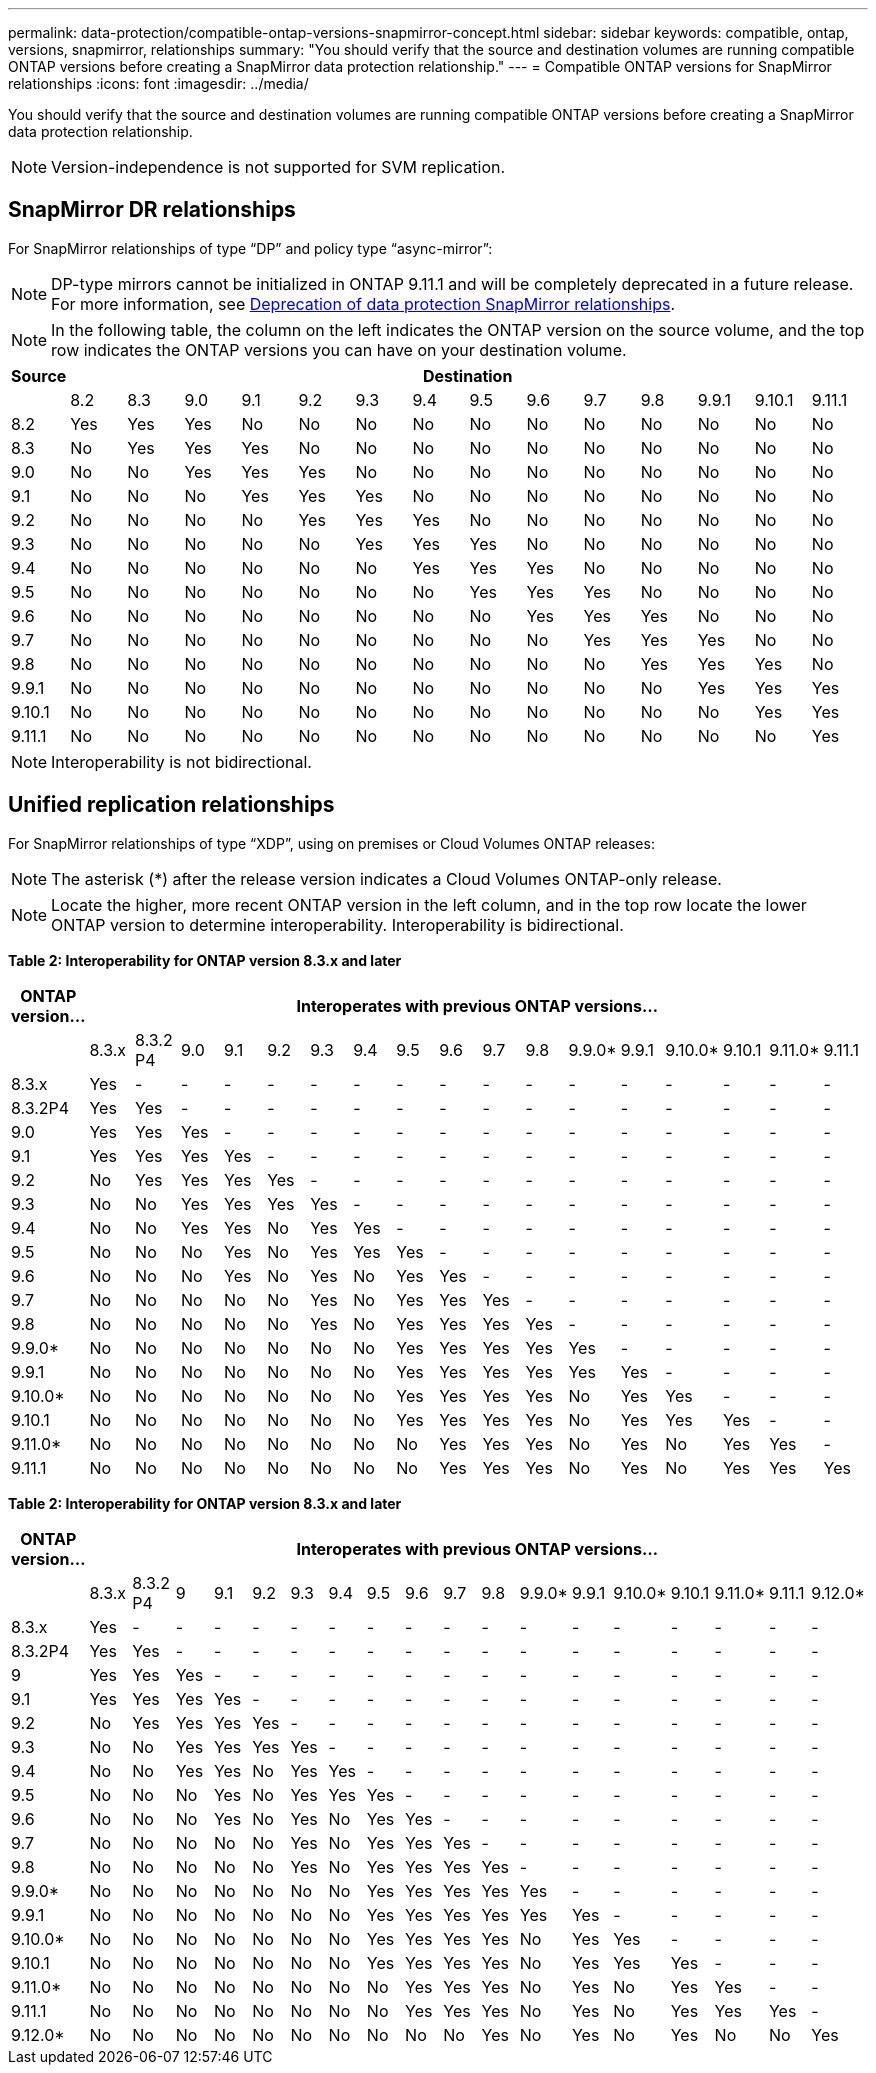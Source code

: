 ---
permalink: data-protection/compatible-ontap-versions-snapmirror-concept.html
sidebar: sidebar
keywords: compatible, ontap, versions, snapmirror, relationships
summary: "You should verify that the source and destination volumes are running compatible ONTAP versions before creating a SnapMirror data protection relationship."
---
= Compatible ONTAP versions for SnapMirror relationships
:icons: font
:imagesdir: ../media/

[.lead]
You should verify that the source and destination volumes are running compatible ONTAP versions before creating a SnapMirror data protection relationship.

[NOTE]
====
Version-independence is not supported for SVM replication.
====

== SnapMirror DR relationships

For SnapMirror relationships of type "`DP`" and policy type "`async-mirror`":
[NOTE]
====
DP-type mirrors cannot be initialized in ONTAP 9.11.1 and will be completely deprecated in a future release. For more information, see link:https://mysupport.netapp.com/info/communications/ECMLP2880221.html[Deprecation of data protection SnapMirror relationships^].
====

[NOTE]
====
In the following table, the column on the left indicates the ONTAP version on the source volume, and the top row indicates the ONTAP versions you can have on your destination volume.
====

|===

h| Source 14+h| Destination

a|

a|
8.2
a|
8.3
a|
9.0
a|
9.1
a|
9.2
a|
9.3
a|
9.4
a|
9.5
a|
9.6
a|
9.7
a|
9.8
a|
9.9.1
a|
9.10.1
a|
9.11.1


a|
8.2
a|
Yes
a|
Yes
a|
Yes
a|
No
a|
No
a|
No
a|
No
a|
No
a|
No
a|
No
a|
No
a|
No
a|
No
a|
No

a|
8.3
a|
No
a|
Yes
a|
Yes
a|
Yes
a|
No
a|
No
a|
No
a|
No
a|
No
a|
No
a|
No
a|
No
a|
No
a|
No

a|
9.0
a|
No
a|
No
a|
Yes
a|
Yes
a|
Yes
a|
No
a|
No
a|
No
a|
No
a|
No
a|
No
a|
No
a|
No
a|
No

a|
9.1
a|
No
a|
No
a|
No
a|
Yes
a|
Yes
a|
Yes
a|
No
a|
No
a|
No
a|
No
a|
No
a|
No
a|
No
a|
No

a|
9.2
a|
No
a|
No
a|
No
a|
No
a|
Yes
a|
Yes
a|
Yes
a|
No
a|
No
a|
No
a|
No
a|
No
a|
No
a|
No

a|
9.3
a|
No
a|
No
a|
No
a|
No
a|
No
a|
Yes
a|
Yes
a|
Yes
a|
No
a|
No
a|
No
a|
No
a|
No

a|
No
a|
9.4
a|
No
a|
No
a|
No
a|
No
a|
No
a|
No
a|
Yes
a|
Yes
a|
Yes
a|
No
a|
No
a|
No
a|
No
a|
No

a|
9.5
a|
No
a|
No
a|
No
a|
No
a|
No
a|
No
a|
No
a|
Yes
a|
Yes
a|
Yes
a|
No
a|
No
a|
No
a|
No

a|
9.6
a|
No
a|
No
a|
No
a|
No
a|
No
a|
No
a|
No
a|
No
a|
Yes
a|
Yes
a|
Yes
a|
No
a|
No
a|
No

a|
9.7
a|
No
a|
No
a|
No
a|
No
a|
No
a|
No
a|
No
a|
No
a|
No
a|
Yes
a|
Yes
a|
Yes
a|
No
a|
No

a|
9.8
a|
No
a|
No
a|
No
a|
No
a|
No
a|
No
a|
No
a|
No
a|
No
a|
No
a|
Yes
a|
Yes
a|
Yes
a|
No

a|
9.9.1
a|
No
a|
No
a|
No
a|
No
a|
No
a|
No
a|
No
a|
No
a|
No
a|
No
a|
No
a|
Yes
a|
Yes
a|
Yes

a|
9.10.1
a|
No
a|
No
a|
No
a|
No
a|
No
a|
No
a|
No
a|
No
a|
No
a|
No
a|
No
a|
No
a|
Yes
a|
Yes

a|
9.11.1
a|
No
a|
No
a|
No
a|
No
a|
No
a|
No
a|
No
a|
No
a|
No
a|
No
a|
No
a|
No
a|
No
a|
Yes
|===

[NOTE]
====
Interoperability is not bidirectional.
====

== Unified replication relationships

For SnapMirror relationships of type "`XDP`", using on premises or Cloud Volumes ONTAP releases:

[NOTE]
====
The asterisk (*) after the release version indicates a Cloud Volumes ONTAP-only release.
====

[NOTE]
====
Locate the higher, more recent ONTAP version in the left column, and in the top row locate the lower ONTAP version to determine interoperability. Interoperability is bidirectional.
====

*Table 2: Interoperability for ONTAP version 8.3.x and later*


|===

h| ONTAP version... 17+h| Interoperates with previous ONTAP versions...

a|
a|
8.3.x
a|
8.3.2 P4
a|
9.0
a|
9.1
a|
9.2
a|
9.3
a|
9.4
a|
9.5
a|
9.6
a|
9.7
a|
9.8
a|
9.9.0*
a|
9.9.1
a|
9.10.0*
a|
9.10.1
a|
9.11.0*
a|
9.11.1

a|
8.3.x
a|
Yes
a|
-
a|
-
a|
-
a|
-
a|
-
a|
-
a|
-
a|
-
a|
-
a|
-
a|
-
a|
-
a|
-
a|
-
a|
-
a|
-

a|
8.3.2P4
a|
Yes
a|
Yes
a|
-
a|
-
a|
-
a|
-
a|
-
a|
-
a|
-
a|
-
a|
-
a|
-
a|
-
a|
-
a|
-
a|
-
a|
-

a|
9.0
a|
Yes
a|
Yes
a|
Yes
a|
-
a|
-
a|
-
a|
-
a|
-
a|
-
a|
-
a|
-
a|
-
a|
-
a|
-
a|
-
a|
-
a|
-

a|
9.1
a|
Yes
a|
Yes
a|
Yes
a|
Yes
a|
-
a|
-
a|
-
a|
-
a|
-
a|
-
a|
-
a|
-
a|
-
a|
-
a|
-
a|
-
a|
-

a|
9.2
a|
No
a|
Yes
a|
Yes
a|
Yes
a|
Yes
a|
-
a|
-
a|
-
a|
-
a|
-
a|
-
a|
-
a|
-
a|
-
a|
-
a|
-
a|
-

a|
9.3
a|
No
a|
No
a|
Yes
a|
Yes
a|
Yes
a|
Yes
a|
-
a|
-
a|
-
a|
-
a|
-
a|
-
a|
-
a|
-
a|
-
a|
-
a|
-

a|
9.4
a|
No
a|
No
a|
Yes
a|
Yes
a|
No
a|
Yes
a|
Yes
a|
-
a|
-
a|
-
a|
-
a|
-
a|
-
a|
-
a|
-
a|
-
a|
-

a|
9.5
a|
No
a|
No
a|
No
a|
Yes
a|
No
a|
Yes
a|
Yes
a|
Yes
a|
-
a|
-
a|
-
a|
-
a|
-
a|
-
a|
-
a|
-
a|
-

a|
9.6
a|
No
a|
No
a|
No
a|
Yes
a|
No
a|
Yes
a|
No
a|
Yes
a|
Yes
a|
-
a|
-
a|
-
a|
-
a|
-
a|
-
a|
-
a|
-

a|
9.7
a|
No
a|
No
a|
No
a|
No
a|
No
a|
Yes
a|
No
a|
Yes
a|
Yes
a|
Yes
a|
-
a|
-
a|
-
a|
-
a|
-
a|
-
a|
-

a|
9.8
a|
No
a|
No
a|
No
a|
No
a|
No
a|
Yes
a|
No
a|
Yes
a|
Yes
a|
Yes
a|
Yes
a|
-
a|
-
a|
-
a|
-
a|
-
a|
-

a|
9.9.0*
a|
No
a|
No
a|
No
a|
No
a|
No
a|
No
a|
No
a|
Yes
a|
Yes
a|
Yes
a|
Yes
a|
Yes
a|
-
a|
-
a|
-
a|
-
a|
-

a|
9.9.1
a|
No
a|
No
a|
No
a|
No
a|
No
a|
No
a|
No
a|
Yes
a|
Yes
a|
Yes
a|
Yes
a|
Yes
a|
Yes
a|
-
a|
-
a|
-
a|
-

a|
9.10.0*
a|
No
a|
No
a|
No
a|
No
a|
No
a|
No
a|
No
a|
Yes
a|
Yes
a|
Yes
a|
Yes
a|
No
a|
Yes
a|
Yes
a|
-
a|
-
a|
-

a|
9.10.1
a|
No
a|
No
a|
No
a|
No
a|
No
a|
No
a|
No
a|
Yes
a|
Yes
a|
Yes
a|
Yes
a|
No
a|
Yes
a|
Yes
a|
Yes
a|
-
a|
-

a|
9.11.0*
a|
No
a|
No
a|
No
a|
No
a|
No
a|
No
a|
No
a|
No
a|
Yes
a|
Yes
a|
Yes
a|
No
a|
Yes
a|
No
a|
Yes
a|
Yes
a|
-

a|
9.11.1
a|
No
a|
No
a|
No
a|
No
a|
No
a|
No
a|
No
a|
No
a|
Yes
a|
Yes
a|
Yes
a|
No
a|
Yes
a|
No
a|
Yes
a|
Yes
a|
Yes

|===

*Table 2: Interoperability for ONTAP version 8.3.x and later*

|===

h|	ONTAP version…	18+h|	Interoperates with previous ONTAP versions…
																																					
|		|	8.3.x	|	8.3.2 P4	|	9	|	9.1	|	9.2	|	9.3	|	9.4	|	9.5	|	9.6	|	9.7	|	9.8	|	9.9.0*	|	9.9.1	|	9.10.0*	|	9.10.1	|	9.11.0*	|	9.11.1	|	9.12.0*
|	8.3.x	|	Yes	|	-	|	-	|	-	|	-	|	-	|	-	|	-	|	-	|	-	|	-	|	-	|	-	|	-	|	-	|	-	|	-	|	-
|	8.3.2P4	|	Yes	|	Yes	|	-	|	-	|	-	|	-	|	-	|	-	|	-	|	-	|	-	|	-	|	-	|	-	|	-	|	-	|	-	|	-
|	9	|	Yes	|	Yes	|	Yes	|	-	|	-	|	-	|	-	|	-	|	-	|	-	|	-	|	-	|	-	|	-	|	-	|	-	|	-	|	-
|	9.1	|	Yes	|	Yes	|	Yes	|	Yes	|	-	|	-	|	-	|	-	|	-	|	-	|	-	|	-	|	-	|	-	|	-	|	-	|	-	|	-
|	9.2	|	No	|	Yes	|	Yes	|	Yes	|	Yes	|	-	|	-	|	-	|	-	|	-	|	-	|	-	|	-	|	-	|	-	|	-	|	-	|	-
|	9.3	|	No	|	No	|	Yes	|	Yes	|	Yes	|	Yes	|	-	|	-	|	-	|	-	|	-	|	-	|	-	|	-	|	-	|	-	|	-	|	-
|	9.4	|	No	|	No	|	Yes	|	Yes	|	No	|	Yes	|	Yes	|	-	|	-	|	-	|	-	|	-	|	-	|	-	|	-	|	-	|	-	|	-
|	9.5	|	No	|	No	|	No	|	Yes	|	No	|	Yes	|	Yes	|	Yes	|	-	|	-	|	-	|	-	|	-	|	-	|	-	|	-	|	-	|	-
|	9.6	|	No	|	No	|	No	|	Yes	|	No	|	Yes	|	No	|	Yes	|	Yes	|	-	|	-	|	-	|	-	|	-	|	-	|	-	|	-	|	-
|	9.7	|	No	|	No	|	No	|	No	|	No	|	Yes	|	No	|	Yes	|	Yes	|	Yes	|	-	|	-	|	-	|	-	|	-	|	-	|	-	|	-
|	9.8	|	No	|	No	|	No	|	No	|	No	|	Yes	|	No	|	Yes	|	Yes	|	Yes	|	Yes	|	-	|	-	|	-	|	-	|	-	|	-	|	-
|	9.9.0*	|	No	|	No	|	No	|	No	|	No	|	No	|	No	|	Yes	|	Yes	|	Yes	|	Yes	|	Yes	|	-	|	-	|	-	|	-	|	-	|	-
|	9.9.1	|	No	|	No	|	No	|	No	|	No	|	No	|	No	|	Yes	|	Yes	|	Yes	|	Yes	|	Yes	|	Yes	|	-	|	-	|	-	|	-	|	-
|	9.10.0*	|	No	|	No	|	No	|	No	|	No	|	No	|	No	|	Yes	|	Yes	|	Yes	|	Yes	|	No	|	Yes	|	Yes	|	-	|	-	|	-	|	-
|	9.10.1	|	No	|	No	|	No	|	No	|	No	|	No	|	No	|	Yes	|	Yes	|	Yes	|	Yes	|	No	|	Yes	|	Yes	|	Yes	|	-	|	-	|	-
|	9.11.0*	|	No	|	No	|	No	|	No	|	No	|	No	|	No	|	No	|	Yes	|	Yes	|	Yes	|	No	|	Yes	|	No	|	Yes	|	Yes	|	-	|	-
|	9.11.1	|	No	|	No	|	No	|	No	|	No	|	No	|	No	|	No	|	Yes	|	Yes	|	Yes	|	No	|	Yes	|	No	|	Yes	|	Yes	|	Yes	|	-
|	9.12.0*	|	No	|	No	|	No	|	No	|	No	|	No	|	No	|	No	|	No	|	No	|	Yes	|	No	|	Yes	|	No	|	Yes	|	No	|	No	|	Yes
|===


// 2021-11-1, add ONTAP 9.10.1 to table
// 2021-11-10, NetApp docs issue #233
// 2022-1-23. remove FSx references
// 2022-2-10, update Unified replication table for 9.11.0
// 2022-3-31, update DP and Unified replication table for 9.11.1
// 2022-5-3, add note about DP relationship deprecation in DP table
// 2022-7-26, update XDP table for 9.12.0

